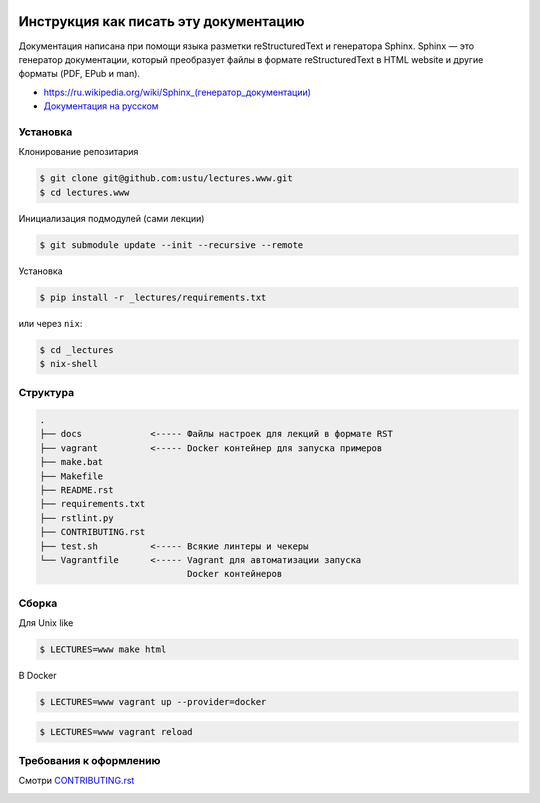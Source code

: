 .. image:: https://travis-ci.org/ustu/lectures.svg
    :target: https://travis-ci.org/ustu/lectures

Инструкция как писать эту документацию
======================================

Документация написана при помощи языка разметки reStructuredText и
генератора Sphinx. Sphinx — это генератор документации, который
преобразует файлы в формате reStructuredText в HTML website и другие
форматы (PDF, EPub и man).

* `<https://ru.wikipedia.org/wiki/Sphinx_(генератор_документации)>`_
* `Документация на русском
  <https://sphinx-ru.readthedocs.org/ru/latest/>`_

Установка
---------

Клонирование репозитария

.. code-block:: bash

   $ git clone git@github.com:ustu/lectures.www.git
   $ cd lectures.www

Инициализация подмодулей (сами лекции)

.. code-block:: bash

    $ git submodule update --init --recursive --remote

Установка

.. code-block:: bash

   $ pip install -r _lectures/requirements.txt

или через ``nix``:

.. code-block:: bash

   $ cd _lectures
   $ nix-shell

Структура
---------

.. code-block:: text

   .
   ├── docs             <----- Файлы настроек для лекций в формате RST
   ├── vagrant          <----- Docker контейнер для запуска примеров
   ├── make.bat
   ├── Makefile
   ├── README.rst
   ├── requirements.txt
   ├── rstlint.py
   ├── CONTRIBUTING.rst
   ├── test.sh          <----- Всякие линтеры и чекеры
   └── Vagrantfile      <----- Vagrant для автоматизации запуска
                               Docker контейнеров

Сборка
------

Для Unix like

.. code-block:: bash

   $ LECTURES=www make html

В Docker

.. code-block:: bash

   $ LECTURES=www vagrant up --provider=docker

.. code-block:: bash

   $ LECTURES=www vagrant reload

Требования к оформлению
-----------------------

Смотри `CONTRIBUTING.rst
<https://github.com/ustu/lectures/blob/master/CONTRIBUTING.rst>`_


.. image:: https://badges.gitter.im/Join%20Chat.svg
   :alt: Join the chat at https://gitter.im/ustu/lectures
   :target: https://gitter.im/ustu/lectures?utm_source=badge&utm_medium=badge&utm_campaign=pr-badge&utm_content=badge
